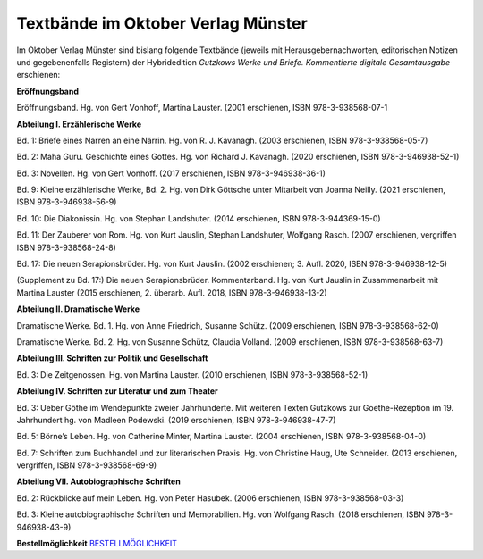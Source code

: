 Textbände im Oktober Verlag Münster
===================================

Im Oktober Verlag Münster sind bislang folgende Textbände (jeweils mit Herausgebernachworten, editorischen Notizen und gegebenenfalls Registern) der Hybridedition *Gutzkows Werke und Briefe. Kommentierte digitale Gesamtausgabe* erschienen:

**Eröffnungsband**

Eröffnungsband. Hg. von Gert Vonhoff, Martina Lauster. (2001 erschienen, ISBN 978-3-938568-07-1

**Abteilung I. Erzählerische Werke**

Bd. 1: Briefe eines Narren an eine Närrin. Hg. von R. J. Kavanagh. (2003 erschienen, ISBN 978-3-938568-05-7)

Bd. 2: Maha Guru. Geschichte eines Gottes. Hg. von Richard J. Kavanagh. (2020 erschienen, ISBN 978-3-946938-52-1)

Bd. 3: Novellen. Hg. von Gert Vonhoff. (2017 erschienen, ISBN 978-3-946938-36-1)

Bd. 9: Kleine erzählerische Werke, Bd. 2. Hg. von Dirk Göttsche unter Mitarbeit von Joanna Neilly. (2021 erschienen, ISBN 978-3-946938-56-9)

Bd. 10: Die Diakonissin. Hg. von Stephan Landshuter. (2014 erschienen, ISBN 978-3-944369-15-0)

Bd. 11: Der Zauberer von Rom. Hg. von Kurt Jauslin, Stephan Landshuter, Wolfgang Rasch. (2007 erschienen, vergriffen ISBN 978-3-938568-24-8)

Bd. 17: Die neuen Serapionsbrüder. Hg. von Kurt Jauslin. (2002 erschienen; 3. Aufl. 2020, ISBN 978-3-946938-12-5)

(Supplement zu Bd. 17:) Die neuen Serapionsbrüder. Kommentarband. Hg. von Kurt Jauslin in Zusammenarbeit mit Martina Lauster (2015 erschienen, 2. überarb. Aufl. 2018, ISBN 978-3-946938-13-2)

**Abteilung II. Dramatische Werke**

Dramatische Werke. Bd. 1. Hg. von Anne Friedrich, Susanne Schütz. (2009 erschienen, ISBN 978-3-938568-62-0)

Dramatische Werke. Bd. 2. Hg. von Susanne Schütz, Claudia Volland. (2009 erschienen, ISBN 978-3-938568-63-7)

**Abteilung III. Schriften zur Politik und Gesellschaft**

Bd. 3: Die Zeitgenossen. Hg. von Martina Lauster. (2010 erschienen, ISBN 978-3-938568-52-1)

**Abteilung IV. Schriften zur Literatur und zum Theater**

Bd. 3: Ueber Göthe im Wendepunkte zweier Jahrhunderte. Mit weiteren Texten Gutzkows zur Goethe-Rezeption im 19. Jahrhundert hg. von Madleen Podewski. (2019 erschienen, ISBN 978-3-946938-47-7)

Bd. 5: Börne’s Leben. Hg. von Catherine Minter, Martina Lauster. (2004 erschienen, ISBN 978-3-938568-04-0)

Bd. 7: Schriften zum Buchhandel und zur literarischen Praxis. Hg. von Christine Haug, Ute Schneider. (2013 erschienen, vergriffen, ISBN 978-3-938568-69-9)

**Abteilung VII. Autobiographische Schriften**

Bd. 2: Rückblicke auf mein Leben. Hg. von Peter Hasubek. (2006 erschienen, ISBN 978-3-938568-03-3)

Bd. 3: Kleine autobiographische Schriften und Memorabilien. Hg. von Wolfgang Rasch. (2018 erschienen, ISBN 978-3-946938-43-9)

**Bestellmöglichkeit**
`BESTELLMÖGLICHKEIT <http://oktoberverlag.de/index.php?nav=11&id=19>`_
